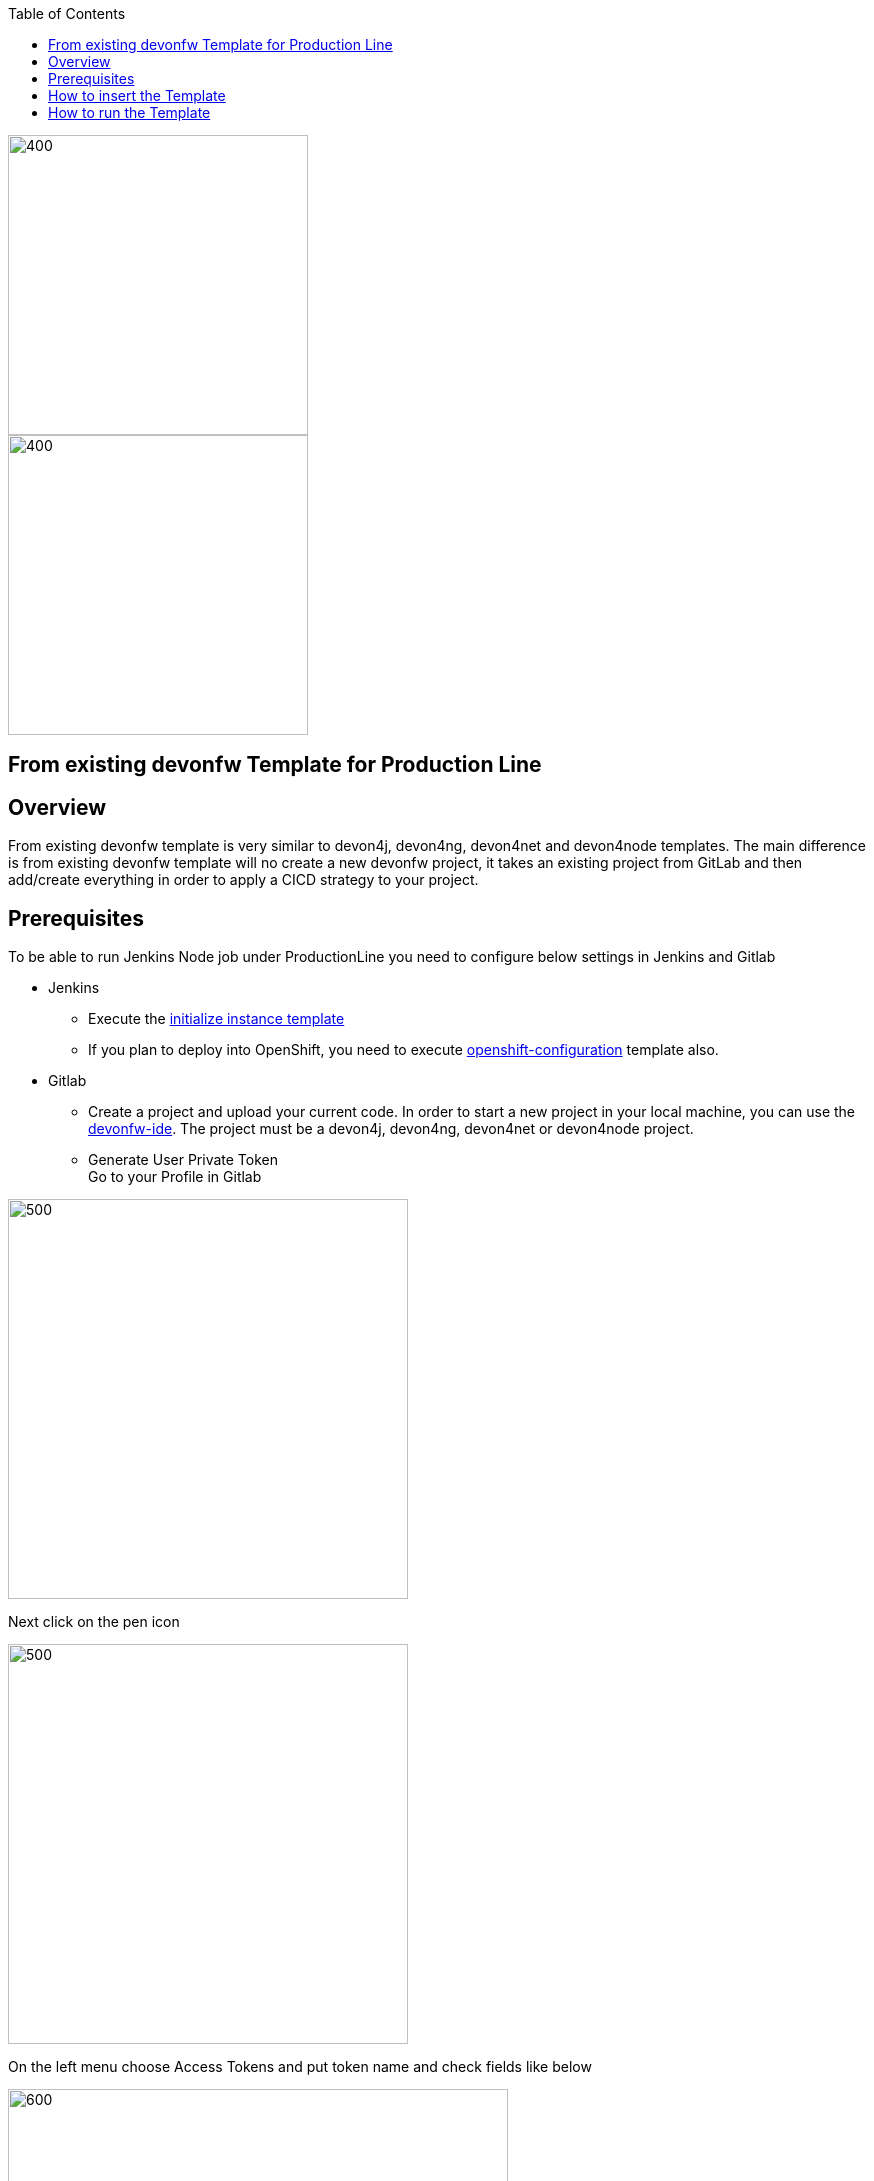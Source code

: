 :toc: macro

ifdef::env-github[]
:tip-caption: :bulb:
:note-caption: :information_source:
:important-caption: :heavy_exclamation_mark:
:caution-caption: :fire:
:warning-caption: :warning:
endif::[]

toc::[]
:idprefix:
:idseparator: -
:reproducible:
:source-highlighter: rouge
:listing-caption: Listing

image::images/devon4node-pl/pl.png[400,300]
image::images/devon4node-pl/devonfw.png[400,300]

== From existing devonfw Template for Production Line

==  Overview

From existing devonfw template is very similar to devon4j, devon4ng, devon4net and devon4node templates. The main difference is from existing devonfw template will no create a new devonfw project, it takes an existing project from GitLab and then add/create everything in order to apply a CICD strategy to your project.

==  Prerequisites
To be able to run Jenkins Node job under ProductionLine you need to configure below settings in Jenkins and Gitlab

* Jenkins +
** Execute the link:./initialize-instance.adoc[initialize instance template]
** If you plan to deploy into OpenShift, you need to execute link:./openshift-configuration.adoc[openshift-configuration] template also.
* Gitlab +
** Create a project and upload your current code. In order to start a new project in your local machine, you can use the link:https://github.com/devonfw/ide[devonfw-ide]. The project must be a devon4j, devon4ng, devon4net or devon4node project.
** Generate User Private Token +
Go to your Profile in Gitlab +

image::./images/devon4node-pl/profile.png[500,400]

Next click on the pen icon +

image::./images/devon4node-pl/pen.png[500,400]

On the left menu choose Access Tokens and put token name and check fields like below +

image::./images/devon4node-pl/token.JPG[600,500]

Click "Create personal access token", you should receive notification about created token and token string. Copy the token string.

image::./images/devon4node-pl/created_token.JPG[600,500]

The GitLab API user needs to have API access and the rights to create a new group. To set this permission follow the next steps: +

* Enter the Admin control panel
* Select 'Users'
* Select the user(s) in question and click 'Edit'
* Scroll down to 'Access' and un-tick 'Can Create Group'

==  How to insert the Template

In order to add the template, you can follow the link:./how-to-add-a-template.adoc[guide].


==  How to run the Template

* Build the job with parameters:
** REPOSITORY_URL: The internal repository URL. Without protocol. Example: gitlab-core:80/gitlab/mygroup/myproject-frontend.
** GIT_BRANCH: The branch where you want to apply the CICD changes.
** MERGE_STRATEGY: Choose the merge strategy for cicdgen. For more information see the link:https://github.com/devonfw/cicdgen/wiki/merge-strategies[CICDGEN merge documentation page]
** GITLAB_USER_PRIVATE_TOKEN: Private Token of a Production Line Gitlab User that can be used to create/update repositories. The token proprietary user must have admin rights in the repository. Created as prerequisite, you only need to add it as credential with GitLab API token *Kind*.
** DEPLOY: Choose the environment where you want to deploy. The deployment could be *none*, *docker* or *openshift*. If *docker* or *openshift* were selected, extra parameters will be required in their dedicated steps:
*** Configuring DOCKER:
**** DOCKER_URL: The remote docker daemon URL
**** DOCKER_CERT: Credentials to access docker daemon. If the daemon is not secure, you can leave this empty.
*** Configuring Openshift:
**** OC_NAME: Openshift cluster name. It was defined in the Openshift Configuration template
**** DOCKER_REGISTRY_CREDENTIALS: Nexus docker registry user credentials. It was created in the initialize instance pipeline. The default username is nexus-api, the default password is the same as your service account.

After executing this template, you will have:

* Your GitLab project updated.
** Added a Jenkinsfile with all CICD stages.
** The repository is updated in order to have the jenkins webhook.
* A new multibranch pipeline in jenkins inside the folder _PROJECT_NAME_ with the name _PROJECT_NAME_-_PROJECT_SUFFIX_. As the webhook is already configured, it should be executed on every push to GitLab repository.
* If you choose docker for deployment, your Jenkinsfile should contain two extra stages in order to build and deploy the docker image. Also, the repository should contain the Dockerfiles to create the docker images.
* If you choose OpenShift for deployment, three new applications should be created in your OpenShift. Those applications represent three environments of your application: develop, uat and stage. Also, your Jenkinsfile should contain three extra stages in order to build and deploy the docker image and check that the pod is running without errors. Also, the repository should contain the Dockerfiles to create the docker images.